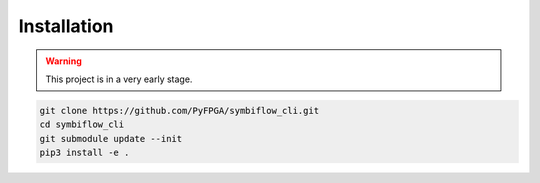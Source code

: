 Installation
============

.. warning::
   This project is in a very early stage.

.. code-block:: bash

   git clone https://github.com/PyFPGA/symbiflow_cli.git
   cd symbiflow_cli
   git submodule update --init
   pip3 install -e .
